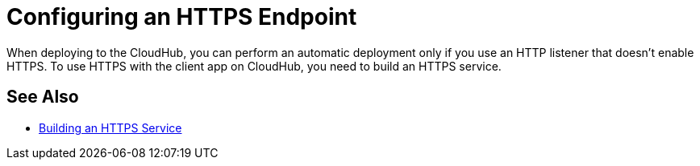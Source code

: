 = Configuring an HTTPS Endpoint

When deploying to the CloudHub, you can perform an automatic deployment only if you use an HTTP listener that doesn't enable HTTPS. To use HTTPS with the client app on CloudHub, you need to build an HTTPS service.

== See Also

* link:/runtime-manager/building-an-https-service[Building an HTTPS Service]

